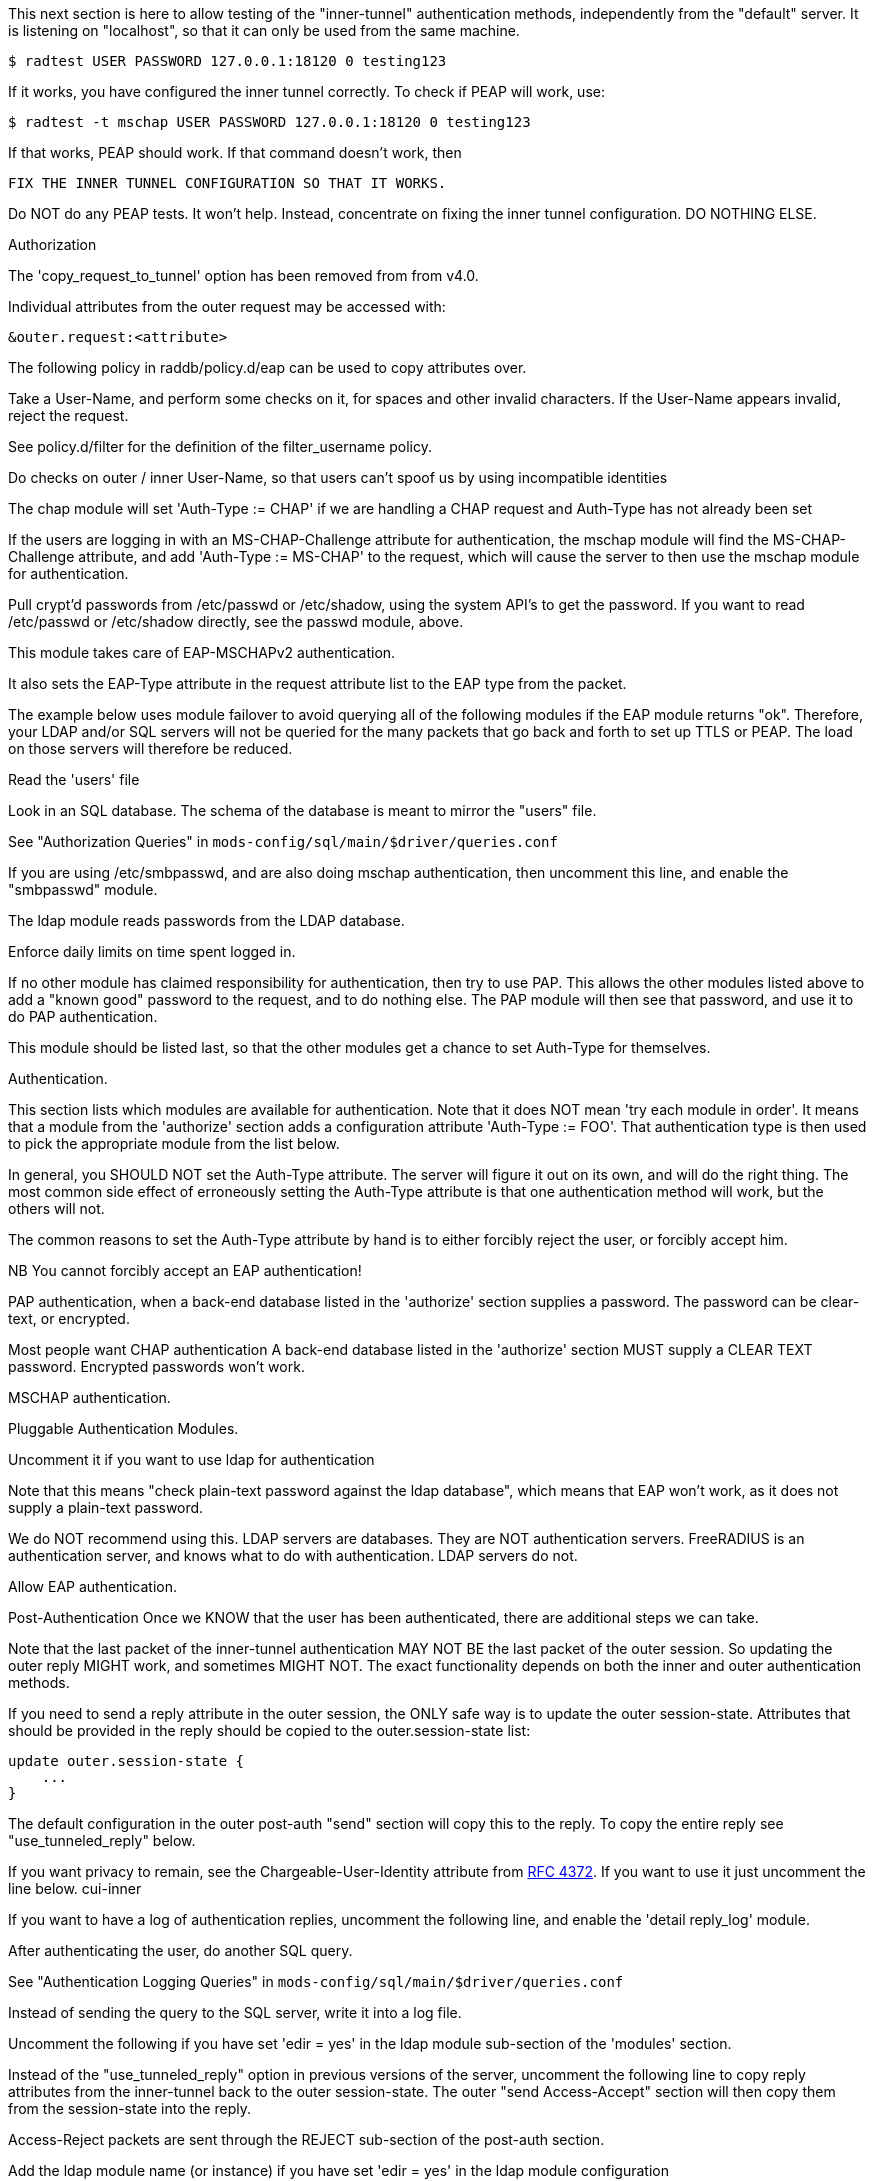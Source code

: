 






This next section is here to allow testing of the "inner-tunnel"
authentication methods, independently from the "default" server.
It is listening on "localhost", so that it can only be used from
the same machine.

    $ radtest USER PASSWORD 127.0.0.1:18120 0 testing123

If it works, you have configured the inner tunnel correctly.  To check
if PEAP will work, use:

    $ radtest -t mschap USER PASSWORD 127.0.0.1:18120 0 testing123

If that works, PEAP should work.  If that command doesn't work, then

    FIX THE INNER TUNNEL CONFIGURATION SO THAT IT WORKS.

Do NOT do any PEAP tests.  It won't help.  Instead, concentrate
on fixing the inner tunnel configuration.  DO NOTHING ELSE.




Authorization


The 'copy_request_to_tunnel' option has been removed
from from v4.0.

Individual attributes from the outer request may be
accessed with:

    &outer.request:<attribute>

The following policy in raddb/policy.d/eap can be used
to copy attributes over.



Take a User-Name, and perform some checks on it, for spaces and other
invalid characters.  If the User-Name appears invalid, reject the
request.

See policy.d/filter for the definition of the filter_username policy.



Do checks on outer / inner User-Name, so that users
can't spoof us by using incompatible identities



The chap module will set 'Auth-Type := CHAP' if we are
handling a CHAP request and Auth-Type has not already been set


If the users are logging in with an MS-CHAP-Challenge
attribute for authentication, the mschap module will find
the MS-CHAP-Challenge attribute, and add 'Auth-Type := MS-CHAP'
to the request, which will cause the server to then use
the mschap module for authentication.


Pull crypt'd passwords from /etc/passwd or /etc/shadow,
using the system API's to get the password.  If you want
to read /etc/passwd or /etc/shadow directly, see the
passwd module, above.



This module takes care of EAP-MSCHAPv2 authentication.

It also sets the EAP-Type attribute in the request
attribute list to the EAP type from the packet.

The example below uses module failover to avoid querying all
of the following modules if the EAP module returns "ok".
Therefore, your LDAP and/or SQL servers will not be queried
for the many packets that go back and forth to set up TTLS
or PEAP.  The load on those servers will therefore be reduced.



Read the 'users' file


Look in an SQL database.  The schema of the database
is meant to mirror the "users" file.

See "Authorization Queries" in `mods-config/sql/main/$driver/queries.conf`


If you are using /etc/smbpasswd, and are also doing
mschap authentication, then uncomment this line, and
enable the "smbpasswd" module.


The ldap module reads passwords from the LDAP database.


Enforce daily limits on time spent logged in.



If no other module has claimed responsibility for
authentication, then try to use PAP.  This allows the
other modules listed above to add a "known good" password
to the request, and to do nothing else.  The PAP module
will then see that password, and use it to do PAP
authentication.

This module should be listed last, so that the other modules
get a chance to set Auth-Type for themselves.


Authentication.


This section lists which modules are available for authentication.
Note that it does NOT mean 'try each module in order'.  It means
that a module from the 'authorize' section adds a configuration
attribute 'Auth-Type := FOO'.  That authentication type is then
used to pick the appropriate module from the list below.


In general, you SHOULD NOT set the Auth-Type attribute.  The server
will figure it out on its own, and will do the right thing.  The
most common side effect of erroneously setting the Auth-Type
attribute is that one authentication method will work, but the
others will not.

The common reasons to set the Auth-Type attribute by hand
is to either forcibly reject the user, or forcibly accept him.

NB You cannot forcibly accept an EAP authentication!


PAP authentication, when a back-end database listed
in the 'authorize' section supplies a password.  The
password can be clear-text, or encrypted.


Most people want CHAP authentication
A back-end database listed in the 'authorize' section
MUST supply a CLEAR TEXT password.  Encrypted passwords
won't work.


MSCHAP authentication.


Pluggable Authentication Modules.

Uncomment it if you want to use ldap for authentication

Note that this means "check plain-text password against
the ldap database", which means that EAP won't work,
as it does not supply a plain-text password.

We do NOT recommend using this.  LDAP servers are databases.
They are NOT authentication servers.  FreeRADIUS is an
authentication server, and knows what to do with authentication.
LDAP servers do not.



Allow EAP authentication.

Post-Authentication
Once we KNOW that the user has been authenticated, there are
additional steps we can take.

Note that the last packet of the inner-tunnel authentication
MAY NOT BE the last packet of the outer session.  So updating
the outer reply MIGHT work, and sometimes MIGHT NOT.  The
exact functionality depends on both the inner and outer
authentication methods.

If you need to send a reply attribute in the outer session,
the ONLY safe way is to update the outer session-state.
Attributes that should be provided in the reply should be
copied to the outer.session-state list:

    update outer.session-state {
        ...
    }

The default configuration in the outer post-auth "send" section
will copy this to the reply. To copy the entire reply see
"use_tunneled_reply" below.

If you want privacy to remain, see the
Chargeable-User-Identity attribute from https://tools.ietf.org/html/rfc4372[RFC 4372].
If you want to use it just uncomment the line below.
     cui-inner


If you want to have a log of authentication replies,
uncomment the following line, and enable the
'detail reply_log' module.


After authenticating the user, do another SQL query.

See "Authentication Logging Queries" in `mods-config/sql/main/$driver/queries.conf`


Instead of sending the query to the SQL server,
write it into a log file.



Uncomment the following if you have set
'edir = yes' in the ldap module sub-section of
the 'modules' section.



Instead of the "use_tunneled_reply" option in previous
versions of the server, uncomment the following line to
copy reply attributes from the inner-tunnel back to the
outer session-state. The outer "send Access-Accept"
section will then copy them from the session-state into
the reply.



Access-Reject packets are sent through the REJECT sub-section of the
post-auth section.

Add the ldap module name (or instance) if you have set
'edir = yes' in the ldap module configuration

log failed authentications in SQL, too.


Let the outer session know which module failed, and why.


== Default Configuration

```
#	This is a virtual server that handles *only* inner tunnel
#	requests for EAP-TTLS and PEAP types.
server inner-tunnel {
	namespace = radius
listen {
	type = Access-Request
	transport = udp
	udp {
		ipaddr = 127.0.0.1
		port = 18120
	}
}
recv Access-Request {
#	copy_request_to_tunnel
	filter_username
	filter_inner_identity
	chap
	mschap
#	unix
	eap {
		ok = return
	}
	files
	-sql
#	smbpasswd
	-ldap
#	daily
	expiration
	logintime
	pap
}
authenticate pap {
	pap
}
authenticate chap {
	chap
}
authenticate mschap {
	mschap
}
#authenticate pam {
#	pam
#}
#authenticate ldap {
#	ldap
#}
authenticate eap {
	     eap
}
send Access-Accept {
#	reply_log
	-sql
#	sql_log
#	ldap
#	use_tunneled_reply
}
send Access-Reject {
	-sql
	attr_filter.access_reject
	update outer.session-state {
		&Module-Failure-Message := &request:Module-Failure-Message
	}
}
} # inner-tunnel server block
```
